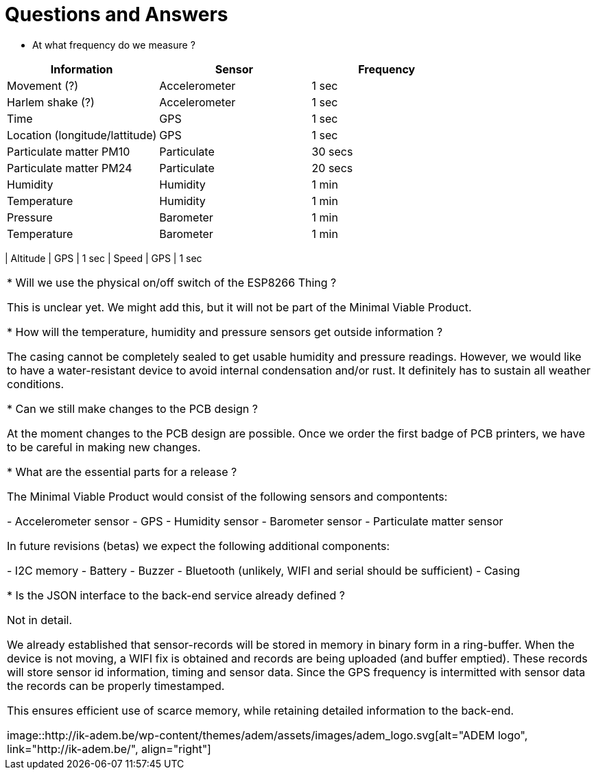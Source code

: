= Questions and Answers

* At what frequency do we measure ?

[options="header", width="100%"]
|============================================================================================
| Information                                        | Sensor                | Frequency
| Movement (?)                                       | Accelerometer         | 1 sec
| Harlem shake (?)                                   | Accelerometer         | 1 sec
| Time                                               | GPS                   | 1 sec
| Location (longitude/lattitude)                     | GPS                   | 1 sec
| Particulate matter PM10                            | Particulate           | 30 secs
| Particulate matter PM24                            | Particulate           | 20 secs
| Humidity                                           | Humidity              | 1 min
| Temperature                                        | Humidity              | 1 min
| Pressure                                           | Barometer             | 1 min
| Temperature                                        | Barometer             | 1 min
|============================================================================================
| Altitude                                           | GPS                   | 1 sec
| Speed                                              | GPS                   | 1 sec
|============================================================================================


* Will we use the physical on/off switch of the ESP8266 Thing ?

This is unclear yet. We might add this, but it will not be part of the Minimal Viable Product.


* How will the temperature, humidity and pressure sensors get outside information ?

The casing cannot be completely sealed to get usable humidity and pressure readings. However, we would like to have a water-resistant device to avoid internal condensation and/or rust. It definitely has to sustain all weather conditions.


* Can we still make changes to the PCB design ?

At the moment changes to the PCB design are possible. Once we order the first badge of PCB printers, we have to be careful in making new changes.


* What are the essential parts for a release ?

The Minimal Viable Product would consist of the following sensors and compontents:

 - Accelerometer sensor
 - GPS
 - Humidity sensor
 - Barometer sensor
 - Particulate matter sensor

In future revisions (betas) we expect the following additional components:

 - I2C memory
 - Battery
 - Buzzer
 - Bluetooth (unlikely, WIFI and serial should be sufficient)
 - Casing


* Is the JSON interface to the back-end service already defined ?

Not in detail.

We already established that sensor-records will be stored in memory in binary form in a ring-buffer. When the device is not moving, a WIFI fix is obtained and records are being uploaded (and buffer emptied). These records will store sensor id information, timing and sensor data. Since the GPS frequency is intermitted with sensor data the records can be properly timestamped.

This ensures efficient use of scarce memory, while retaining detailed information to the back-end.

image::http://ik-adem.be/wp-content/themes/adem/assets/images/adem_logo.svg[alt="ADEM logo", link="http://ik-adem.be/", align="right"]